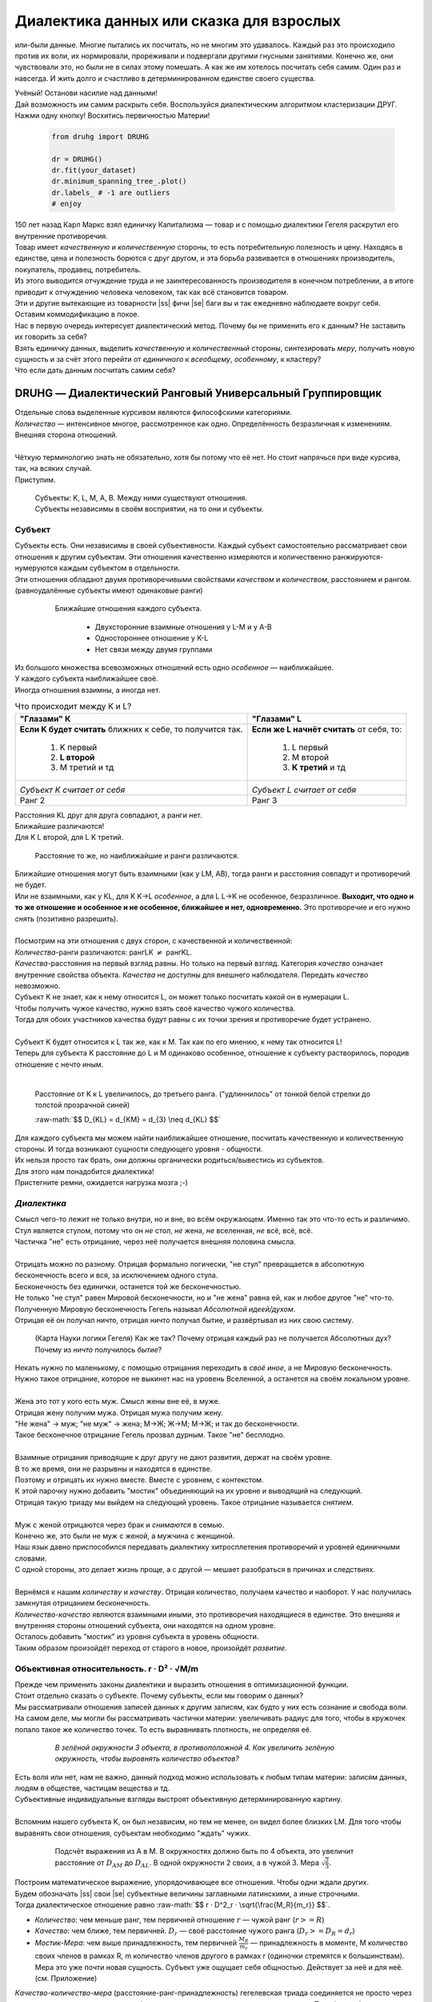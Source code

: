 .. |ss| raw:: html

   <strike>

.. |se| raw:: html

   </strike>

.. raw:: html

   <style type="text/css">
     span.underlined {
       text-decoration: underline;
     }
     span.bolditalic {
       font-weight: bold;
       font-style: italic;
     }
   </style>

.. role:: underlined
   :class: underlined

.. role:: bolditalic
   :class: bolditalic

.. role:: raw-math(raw)
   :format: latex html

#########################################
Диалектика данных или сказка для взрослых
#########################################

.. image:: ./pics/first/Upsides.png  
   :alt: Marx upsides Hegel

.. |zh| image:: ./pics/first/zh.png
   :alt: Letter zh
   :height: 70px
   :width: 50 px

|zh| или-были данные. Многие пытались их посчитать, но не многим это удавалось. Каждый раз это происходило против их воли, их нормировали, прореживали и подвергали другими гнусными занятиями. Конечно же, они чувствовали это, но были не в силах этому помешать. А как же им хотелось посчитать себя самим. Один раз и навсегда. И жить долго и счастливо в детерминированном единстве своего существа.  

| Учёный! Останови насилие над данными!  
| Дай возможность им самим раскрыть себя. Воспользуйся диалектическим алгоритмом кластеризации ДРУГ.  
| Нажми одну кнопку! Восхитись первичностью Материи!

    .. code:: python

        from druhg import DRUHG  

        dr = DRUHG()  
        dr.fit(your_dataset)  
        dr.minimum_spanning_tree_.plot()  
        dr.labels_ # -1 are outliers
        # enjoy

| 150 лет назад Карл Маркс взял единичку Капитализма — товар и с помощью диалектики Гегеля раскрутил его внутренние противоречия.  
| Товар имеет *качественную* и *количественную* стороны, то есть потребительную полезность и цену. Находясь в единстве, цена и полезность борются с друг другом, и эта борьба развивается в отношениях производитель, покупатель, продавец, потребитель.  
| Из этого выводится отчуждение труда и не заинтересованность производителя в конечном потреблении, а в итоге приводит к отчуждению человека человеком, так как всё становится товаром.  
| Эти и другие вытекающие из товарности |ss| фичи |se| баги вы и так ежедневно наблюдаете вокруг себя.  
| Оставим коммодификацию в покое.  
| Нас в первую очередь интересует диалектический метод. Почему бы не применить его к данным? Не заставить их говорить за себя?  
| Взять единичку данных, выделить *качественную* и *количественный* стороны, синтезировать *меру*, получить новую сущность и за счёт этого перейти от *единичного* к *всеобщему*, *особенному*, к кластеру?  
| Что если дать данным посчитать самим себя?  

.. image:: ./pics/first/kozlenok.png
   :alt: Kozlenok
   :height: 200px

**********************************************************
DRUHG — Диалектический Ранговый Универсальный Группировщик
**********************************************************

| Отдельные слова выделенные курсивом являются философскими категориями.
| *Количество* — интенсивное многое, рассмотренное как одно. Определённость безразличная к изменениям. Внешняя сторона отношений.
|
| Чёткую терминологию знать не обязательно, хотя бы потому что её нет. Но стоит напрячься при виде курсива, так, на всяких случай.  
| Приступим.

   .. image:: ./pics/first/Base.png
      :width: 200px
      :align: center

   | Cубъекты: K, L, M, A, B. Между ними существуют отношения.
   | Субъекты независимы в своём восприятии, на то они и субъекты.  

Субъект
#######

| Субъекты есть. Они независимы в своей субъективности. Каждый субъект самостоятельно рассматривает свои отношения к другим субъектам. Эти отношения качественно измеряются и количественно ранжируются-нумеруются каждым субъектом в отдельности.  
| Эти отношения обладают двумя противоречивыми свойствами *качеством* и *количеством*, расстоянием и рангом.  
| (равноудалённые субъекты имеют одинаковые ранги)

   .. figure:: ./pics/first/Closest.png
      :alt: Closest
      :width: 200px  

      Ближайшие отношения каждого субъекта.

       * Двухсторонние взаимные отношения у L-M и у А-B
       * Одностороннее отношение у K-L
       * Нет связи между двумя группами

| Из большого множества всевозможных отношений есть одно *особенное* — наиближайшее.  
| У каждого субъекта наиближайшее своё.
| Иногда отношения взаимны, а иногда нет.

.. |CountK| image:: ./pics/first/Count.png
   :alt: Count_K
   :width: 200px

.. |CountL| image:: ./pics/first/Count_2.png
   :alt: Count_L
   :width: 200px

.. table:: Что происходит между K и L?

   +-------------------------------------------+--------------------------------------------+
   | "Глазами" К                               |  "Глазами" L                               |
   +===========================================+============================================+
   | **Если K будет считать** ближних к себе,  | **Если же L начнёт считать** от себя, то:  |
   | то получится так.                         |                                            |
   |  1. K первый                              |  1. L первый                               |
   |  2. **L второй**                          |  2. M второй                               |
   |  3. М третий и тд                         |  3. **K третий** и тд                      |
   +-------------------------------------------+--------------------------------------------+
   | |CountK|                                  | |CountL|                                   |
   |                                           |                                            |
   | *Субъект K считает от себя*               | *Субъект L считает от себя*                |
   +-------------------------------------------+--------------------------------------------+
   | Ранг 2                                    | Ранг 3                                     |
   +-------------------------------------------+--------------------------------------------+


| Расстояния KL друг для друга совпадают, а ранги нет.
| Ближайшие различаются!
| Для K L второй, для L K третий.

.. |CountLK| figure:: ./pics/first/Count_3.png
   :alt: Count_3
   :width: 200px

   Расстояние то же, но наиближайшие и ранги различаются.

| Ближайшие отношения могут быть взаимными (как у LM, AB), тогда ранги и расстояния совпадут и противоречий не будет.
| Или не взаимными, как у KL, для K K→L *особенное*, а для L L→K не особенное, безразличное. **Выходит, что одно и то же отношение и особенное и не особенное, ближайшее и нет, одновременно.** Это противоречие и его нужно *снять* (позитивно разрешить).  
|
| Посмотрим на эти отношения с двух сторон, с качественной и количественной:
| *Количества*-ранги различаются: рангLK :math:`\neq` рангKL.  
| *Качества*-расстояния на первый взгляд равны. Но только на первый взгляд. Категория *качество* означает внутренние свойства объекта. *Качества* не доступны для внешнего наблюдателя. Передать *качество* невозможно.
| Субъект K не знает, как к нему относится L, он может только посчитать какой он в нумерации L.
| Чтобы получить чужое качество, нужно взять своё качество чужого количества.
| Тогда для обоих участников качества будут равны с их точки зрения и противоречие будет устранено. 
|
| Субъект K будет относится к L так же, как к M. Так как по его мнению, к нему так относится L!
| Теперь для субъекта K расстояние до L и M одинаково особенное, отношение к субъекту растворилось, породив отношение с нечто иным.
|

.. figure:: ./pics/first/Increased.png
   :alt: Increase
   :width: 200px

   Расстояние от K к L увеличилось, до третьего ранга.  
   ("удлиннилось" от тонкой белой стрелки до толстой :underlined:`прозрачной` синей) 

   :raw-math:`$$ D_{KL} = d_{KM} = d_{3} \neq d_{KL} $$`

| Для каждого субъекта мы можем найти наиближайшее отношение, посчитать качественную и количественную стороны. И тогда возникают сущности следующего уровня - общности.
| Их нельзя просто так брать, они должны органически родиться/вывестись из субъектов. 
| Для этого нам понадобится диалектика! 
| Пристегните ремни, ожидается нагрузка мозга ;-)

*Диалектика*
############

| Смысл чего-то лежит не только внутри, но и вне, во всём окружающем. Именно так это что-то есть и различимо.
| Стул является стулом, потому что он *не* стол, *не* жена, *не* вселенная, *не* всё, всё, всё.
| Частичка "не" есть отрицание, через неё получается внешняя половина смысла.
|
| Отрицать можно по разному. Отрицая формально логически, "не стул" превращается в абсолютную бесконечность всего и вся, за исключением одного стула.
| Бесконечность без единички, останется той же бесконечностью.
| Не только "не стул" равен Мировой бесконечности, но и "не жена" равна ей, как и любое другое "не" что-то.
| Полученную Мировую бесконечность Гегель называл *Абсолютной идеей/духом*.
| Отрицая её он получал ничто, отрицая ничто получал бытие, и развёртывал из них свою систему.

.. figure:: ./pics/first/NaukaLogiki.jpg
   :alt: Science of Logic
   :width: 150px

   (Карта Науки логики Гегеля)
   Как же так? Почему отрицая каждый раз не получается Абсолютных дух?
   Почему из *ничто* получилось *бытие*?

| Некать нужно по маленькому, с помощью отрицания переходить в *своё иное*, а не Мировую бесконечность.   
| Нужно такое отрицание, которое не выкинет нас на уровень Вселенной, а останется на своём локальном уровне.
|
| Жена это тот у кого есть муж. Смысл жены вне её, в муже.
| Отрицая жену получим мужа. Отрицая мужа получим жену. 
| "Не жена" -> муж; "не муж" -> жена; М->Ж; Ж->М; М->Ж; и так до бесконечности.
| Такое бесконечное отрицание Гегель прозвал дурным. Такое "не" бесплодно.
|
| Взаимные отрицания приводящие к друг другу не дают развития, держат на своём уровне.
| В то же время, они не разрывны и находятся в единстве.
| Поэтому и отрицать их нужно вместе. Вместе с уровнем, с контекстом.
| К этой парочку нужно добавить "мостик" объединяющий на их уровне и выводящий на следующий.
| Отрицая такую триаду мы выйдем на следующий уровень. Такое отрицание называется *снятием*.
|
| Муж с женой отрицаются через брак и *снимаются* в семью.
| Конечно же, это были не муж с женой, а мужчина с женщиной.
| Наш язык давно приспособился передавать диалектику хитросплетения противоречий и уровней единичными словами.
| С одной стороны, это делает жизнь проще, а с другой — мешает разобраться в причинах и следствиях.
|
| Вернёмся к нашим *количеству* и *качеству*. Отрицая количество, получаем качество и наоборот. У нас получилась замкнутая отрицанием бесконечность.
| *Количество-качество* являются взаимными иными, это противоречия находящиеся в единстве. Это внешняя и внутренняя стороны отношений субъекта, они находятся на одном уровне.
| Осталось добавить "мостик" из уровня субъекта в уровень общности.
| Таким образом произойдёт переход от старого в новое, произойдёт *развитие*.

Объективная относительность.  r · D² · √M/m
###########################################

| Прежде чем применить законы диалектики и выразить отношения в оптимизационной функции.
| Стоит отдельно сказать о субъекте. Почему субъекты, если мы говорим о данных?
| Мы рассматривали отношения записей данных к другим записям, как будто у них есть сознание и свобода воли.
| На самом деле, мы могли бы рассматривать частички материи: увеличивать радиус для того, чтобы в кружочек попало такое же количество точек. То есть выравнивать плотность, не определяя её.

   .. figure:: ./pics/first/QuantityNotEqual.png
      :alt: QuantityNotEqual
      :width: 150px

      *В зелёной окружности 3 объекта, в противоположной 4. Как увеличить зелёную окружность, чтобы выровнять количество объектов?*

| Есть воля или нет, нам не важно, данный подход можно использовать к любым типам материи: записям данных, людям в обществе, частицам вещества и тд.
| Субъективные индивидуальные взгляды выстроят объективную детерминированную картину. 
| 
| Вспомним нашего субъекта K, он был независим, но тем не менее, он видел более близких LM. Для того чтобы выравнять свои отношения, субъектам необходимо "ждать" чужих.

   .. figure:: ./pics/first/QualityReciprocated.png
      :alt: QualityReciprocated
      :width: 150px

      Подсчёт выражения из А в М. В окружностях должно быть по 4 объекта, это увеличит расстояние от :math:`D_{AM}` до :math:`D_{AL}`. В одной окружности 2 своих, а в чужой 3. Мера :math:`\sqrt{\frac{2}{3}}`.

| Построим математическое выражение, упорядочивающее все отношения. Чтобы одни ждали других.
| Будем обозначать |ss| свои |se| субъектные величины заглавными латинскими, а иные строчными.  
| Тогда диалектическое отношение равно :raw-math:`$$ r · D^2_r · \sqrt{\frac{M_R}{m_r}} $$`.
*  *Количество*: чем меньше ранг, тем первичней отношение 
   :math:`r` — чужой ранг (:math:`r >= R`) 
*  *Качество*: чем ближе, тем первичней.
   :math:`D_r` — своё расстояние чужого ранга (:math:`D_r >= D_R = d_r`) 
*  *Мостик-Мера*: чем выше принадлежность, тем первичней 
   :math:`\frac{M_R}{m_r}` — принадлежность в моменте, M количество своих членов в рамках R, m количество членов другого в рамках r (одиночки стремятся к большинствам). 
   Мера это уже почти новая сущность. Субъект уже ощущает себя общностью. Действует за неё и для неё. (см. Приложение)

| *Качество-количество-мера* (расстояние-ранг-принадлежность) гегелевская триада соединяется не просто через произведение, а через степень, чтобы качественно оторвать величины друг от друга. Подобным образом площадь и длина оторваны друг от друга.  
| (По сути, степенная зависимость помогает разбивать ничьи)
.. todo: посмотреть Феноменологию, как Гегель справляется с этой проблемой

| Взяв самое |ss| минимальное |se| особенное субъективное отношение одного, увидим, что оно удовлетворит вообще все субъекты и общности, и станет объективным всех. Взяв следующее субъективное, опять получим объективное. И так пока не соединим всех воедино.
| 
| Субъективные *единичные* приводят нас к единому *всеобщему*.

   .. figure:: ./pics/first/MST.png
      :alt: MST
      :width: 200px

      Все субъекты соединены в единую сеть. Построено Минимальное Остовное Дерево.
|
| # TODO: видео как всё сливается в единое. Может не через точки, а через площади?  

Особенная общность — кластер
############################

| Самодвижение субъектов образует общности, которые вскоре исчезают в других общностях.  
| Каждый шаг этого самодвижения — это исчезновение двух и появление новой общности.  
| В самом конце будет всего лишь одна общность — подлинный субъект, мир в его целом.  
|
| Каждым шагом части становятся целым. А став целым превращаются в часть следующего витка цикла.  
| Стать целым, чтобы быть всего лишь частью? — это противоречие между *единичным* и *всеобщим* снимает *особенное*.  
| Став целым, общность становится всеобщим для себя — такие общности мы привыкли называть **кластер**. (*бытие-для-себя*)  
|

   .. figure:: ./pics/first/Sandpiles.png
      :alt: Sandpiles
      :height: 200px

      Если взять крупинку песка и добавить к ней другую крупинку, мы получим две крупинки, вне зависимости от расстояния между ними.

      Если взять кучу песка и навалить рядом другую кучу песка, то получится либо одна большая куча, либо две, в зависимости от их взаимной близости.

      Станет ли результатом слияния новая сущность, будет зависеть от размеров и близости.

      *(Интересное замечание: мы, как наблюдатели, выступаем в этих примерах кластером :-) )*

| Продолжим диалектически раскручивать отношения уже между общностями, в которых растворились субъекты. Субъектов как бы не стало, мы вышли на следующий уровень отношений и сущностей.
|

Граница и предел. K · D² · √min(N, N')
######################################

| Общности это всего лишь стороны предстоящего слияния. Ещё чуть-чуть и они исчезнут став единой стороной следующего противостояния.
| Между сторонами пролегает граница одновременно соединяющая и разделяющая их.
| Кластеры "знают" о себе по одну сторону границы, но не знают о кластерах по другую сторону.
| Если граница значима, то субъекты становятся новым кластером.
| **Они за той границей сильно не такие, как мы. Мы разные, но сильно не такие как они. Значит мы равны и едины.**
| 
| Кластеры имеют различия выраженные в пределах. Сложив свои пределы, они сравнивают их с новым пределом границы. 
| Если предел преодолён всеми и каждым, то происходит скачок. Старые границы кластеров стираются, старые различия пропадают. Остаются только субъекты. Каждый из которых берёт себе новый предел.

.. |LeftAma| image:: ./pics/first/LeftAmal.png
   :alt: LeftAmal
   :width: 200px

.. |RightAma| image:: ./pics/first/RightAmal.png
   :alt: RightAmal
   :width: 200px  

|     |LeftAma| |RightAma|
|      Стороны не могут считать чужие кластеры. Граница суммируется по количеству своих кластеров. Чем больше кластеров в общности, тем проще ей стать кластером.


| Общность-сторона будет пробовать перейти свои внутренние границы.
| Ранее мы считали субъектов, чтобы получить ранг. Находясь на уровне кластеров, мы будем считать их.
| Будем получать новый кластер за счёт обнуления старых.
| Кластеров в своей общности — :math:`K`. В каждом кластере :math:`N_{i}` субъектов.  
| У каждого субъекта предел своего кластера — :math:`D^2_{i}`.
| Сложив все внутренние пределы, получим общее выражение для общности :raw-math:`$$ \sum_{K} N_{i} · D^2_{i}. $$`
| Напротив будет внешнее выражение границы, состоящее из диалектического расстояния :math:`D^2_{r}`, количества кластеров и мостика.
| Качественная сторона границы это отношение субъекта, диалектическое расстояние из предыдущей фазы. Качество может быть получено только через "восприятие" субъекта. 
| Мостик переводит из уровня отношения общностей/частей на уровень Всеобщего/целого. Для общностей происходит соединение, но со стороны целого происходит прирост меньшего к большему. То есть мостик, это прирост субъектов :math:`min(N, N')`. Чем больше обе из сторон, тем проще будет перейти через границу.
| Выражение общей границы для каждой группы кластеров :raw-math:`$$ K · D^2_r · \sqrt{min(N, N')}. $$`.
|
| Общность станет кластером, если её внутренние различия будут преодолены :raw-math:`$$\sum_{K} N_{i} · D^2_{i} \leqslant K · D^2_r · \sqrt{min(N, N')}.$$`
| Если предел не преодолен, то внутренние противоречия будут накапливаться, следующая граница будет иметь большее число кластеров, большее расстояние и возможно больший мостик.
| В определённый момент количество перейдёт в качество, предел будет преодолён, все внутренние различия сотрутся, все субъекты возьмут новое качество. Родится новый кластер с суммарным пределом равным :math:`N · D^2_r`.
| Эти внутренности будут больше старых и из-за этого следующую границу будет не просто перейти. 
| По сути, следующее расстояние :math:`D^2_{new}` должно будет победить количество всех субъектов :math:`N · D^2_{old}`!
| 
| Если наблюдать весь процесс роста отношений, то в самом начале у субъектов нет предела, так как нет иного для соотношения. Если не будет иного, то не будет движения.
| Найдя ближайшие отношения субъекты начнут приращивать свои кластеры, объединяясь во всё большие группы, пока не останутся две стороны-общности, которые никогда не станут единым кластером.
| Последняя общность есть всеобщее, оно не может стать кластером, так как у неё нет иного, чтобы в нём отразиться. Нет границы, чтобы её перейти.

Результат
#########

| Обычный алгоритм кластеризации требует ввода параметров от которых будет зависеть конечная группировка. Ошибся и получил неправильное решение. 
| ДРУГ застрахован от ошибки, так как из параметров у него только метрика - то есть то, как измерять расстояние между субъектами (по умолчанию Евклидова метрика).
| ДРУГ кластеризует лучше стандартных алгоритмов, предоставляя пользователю "природную" группировку.
| Сравнение алгоритмов смотрите в приложении.

На выходе получаем **детерминированный** результат, в виде:

* дерева-графа
   все субъекты соединёны в единую сеть
* весов рёбер 
   квадраты диалектических расстояний
* размеченных данных
   каждый субъект принадлежит кластеру, или отмечен как выброс
* вложенных кластеров
   при желании их можно дробить

| Формулы использованные в ДРУГе несколько раз менялись, что приводило к незначительному изменению результата. 
| Что говорит о том, что работа ещё не закончена. И только практика сможет поставить окончательную точку истины.
| Ваша практика. Ваша практика работы с данными.
| Поэтому если вы нашли ошибку или видите как можно улучшить алгоритм, то непременно присоединяйтесь к проекту. 

**************
  Заключение
**************

   .. figure:: ./pics/first/End.png
      :alt: End
      :height: 250px

      Вот и сказочке конец, а кто слушал молодец!

| В этой статье вы познакомились с применением диалектики в программировании и математике.
| Развитие противоречий позволило перейти от сущности субъекта к сущности более высокого уровня.
| Этот переход не был привнесён из вне, его породили сами данные.  
| *Материя* сама раскрыла себя, а не учёный привнёс идею из головы.
| Основной вопрос философии в очередной раз закрыт — *материя первична*!
|
| Диалектика Гегеля из "Науки Логики" была перевёрнута с головы на ноги. 
| Вместо стремления к *Мировому духу/идеи*, мы двигались к соседу, такому же бытию-субъекту.
| Таким образом **идея**\ листическая диалектика, превратилась в **материя**\ листическую, в диамат.
| 
| Некоторые люди спрашивают меня, а почему не показать просто формулы? Зачем весь этот текст?
| Отвечаю.
| Мне важно понять причины, докопаться до сути. Понять откуда всё берётся.
| Максима "заткнись и считай" превращает человека в бездумный калькулятор, что в конечном итоге выливается в застой в науке.
| Чем лучше вы понимаете внутренности машины, тем лучше вы будете ею пользоваться.
| Чтобы разбираться в причино-следственных связях, нужно разбираться во внутренних противоречиях объекта, что и как им движет?
| Для этого вам необходим диамат, если вы хотите самостоятельно продолжить ваше знакомство с диалектикой, то начинайте со статей классиков. Они объясняют на пальцах.
| |StalinMao| *"О диалектическом историческом материализме"* Сталина и *"Относительно противоречия"* Мао.
|
| Не пренебрегайте самой главной гегелевской триадой: Лайк-Подписка-Колокольчик. Пользуйтесь сами, делитесь с друзьями.
| Да пребудет с вами знания, в них сила!
|
| г. Новосибирск, 2017-2021.
| 
| Телеграм: https://t.me/druhg_rus  
| Telegram: https://t.me/druhg_eng  
| 
| P.S. Обращение к нетоварищам: для лучшей подачи часть материала была вульгаризирована. Вместо меновой стоимости - цена. Значит так было надо. 
| Добро пожаловать в комменты.

.. |StalinMao| image:: ./pics/first/SM.png
   :alt: StalinMao
   :width: 30px



***********
Приложения:
***********


*Мера*
######

| Гегель поэтапно рассматривал два противоречия и обосновывал третий член. Из троицы рождалась новая сущность. Он находил для неё противоречие, и обосновывал третий член. Таким образом он прошёлся по всем филосовским категориям, включив их в одну стройную систему.
| При этом он не категоризовал свою систему. Он не использовал терминов мостик и уровень.
| 
| Одной из первых троиц его системы были Качество-Количество-Мера. Именно эта троица помогла нам перейти от субъектов к общности и кластерам. 
| Вот что пишет Гегель на 60ти страницах Науки Логики, том 1, раздел 3, Мера. Выжимка из текста:  
| *В мере соединены абстрактно выраженные качество и количество. Но такое количество, что оно имеет определённость не в себе самом, а в ином. Мера это соотносящаяся с самой собой внешность. Некая рефлексия в себя.*  
| 
| Таким образом мера это уже почти новая сущность. В нашем случае, субъект уже ощущает себя общностью. Действует за неё и для неё.


Реализация на питоне
####################

| ДРУГ - это идеальный алгоритм для первоначального исследования данных (EDA).
| Находит основные кластера сопоставимые по размерам.
| Находит выбросы, в том числе глобальные.
| Очень прост в использовании:

    .. code:: python

        from druhg import DRUHG  

        dr = DRUHG()  
        dr.fit(your_dataset)  
        dr.minimum_spanning_tree_.plot()  
        dr.labels_ # -1 are outliers
        # enjoy

| Код в открытом доступе. https://github.com/artamono/druhg  
| Самая трудоёмкая часть вычислений происходит при нахождении рёбер остовного дерева.  
| Имеется параметр - ограничитель на количество соседей ``max_ranking``, который почти не влияет на точность, но повышает производительность.
| Параметр ``algorithm='slow'`` врубит почти полный перебор, тру детерминизм(чуточку медленней).  
| На выходе получается массив меток ``.labels_`` с номерами кластеров.
|
| Полученные кластера можно разбивать не перезапуская алгоритм с помощью функции ``.relabel()``. 
| Передавая параметры:
| ``exclude`` принимает список с номерами кластеров для разбивки на подкластеры.
| ``limit2`` запрещает формирование кластеров большего размера.  
| Выбросы это кластера размера 1, помечены ``-1``.  
| ``limit1`` причисляет кластеры меньшего размера к выбросам.
| ``fix_outliers`` причисляет выбросы к ближайшим кластерам.
| 
| Примеры использования здесь https://github.com/artamono/druhg/blob/master/druhg/tests/test_druhg.py
| 
| В примерах вы найдёте применение ДРУГа к различным датасетам. 
| Среди них есть уникальные, например, последовательность точек ............... у них выделяется тело и две крайние точки-выбросы.

.. figure:: ./pics/first/example_square.png
   :alt: Square
   :height: 150px

   У квадрата выделяются тело, рёбра, вершины. То же самое происходит с кубом в трёхмерном пространстве.

.. figure:: ./pics/first/example_chameleon.png
   :alt: Chameleon
   :height: 150px
   
   Датасет Chameleon. Решение без подбора параметров. 

.. figure:: ./pics/first/example_comparison.png
   :alt: examples
   :width: 200px

   Стандартные тесты. ДРУГ в последней колонке. 

   * Быстро и качественно.
   * Наличие выбросов. ДРУГ - удобный способ  нахождения выбросов. Приклеить их можно с помощью параметра ``fix_outliers=1``.  
   * (Правый нижний угол) один большой кластер-датасет невозможен. Чтобы стать кластером, должно быть иное.

   
Общность
########

   *Филосовские размышления, которые были выкинуты из общего повествования. Содержат интересные замечания по поводу безразличного отношения к группе.*

| Общность есть, так как у K есть с ней отношения. Если бы отношение K→L обладало взаимностью, то общность не обнаружили бы. 
| Взаимные отношения LM породили общность, которую обнаружил иной K.
| Общность порождается более близкими отношениями и видима для иного.

.. figure:: ./pics/first/Mutaclose.png
   :alt: Mutaclose
   :width: 200px  

   Восприятие K размылось и стало безразличным. Особенное растворилось. L и М(оранжевые) стали одинаково близки.  

| Взаимно близкие отношения соединим в общности. 
| После чего присоединим все отношения субъект→общность. 
| И тогда не останется ни одного свободного субъекта, все будут являться членами той или иной общности.  

.. figure:: ./pics/first/Amalgamas.png
   :alt: Amalgamas
   :width: 200px

   Отношение между общностями.

| Отношения между общностями существуют, так как существуют отношения между субъектами этих общностей.
| Среди них есть *особенные*, особенные для общностей, но не для субъектов. Но в то же время **отношения между общностями возможны только через призму субъектов**.  
| Субъекты вступают в общности из-за особенности, они являются действующими лицами, хоть и соотносят общности. И поэтому для субъекта важно, к какой общности принадлежит он, и к какой будет принадлежать. Для субъекта важно, чья общность больше, то есть важна :bolditalic:`мера` **принадлежности** в пределах ранга.  
| Сколько субъектов принадлежат к его общности, а сколько к иной?
